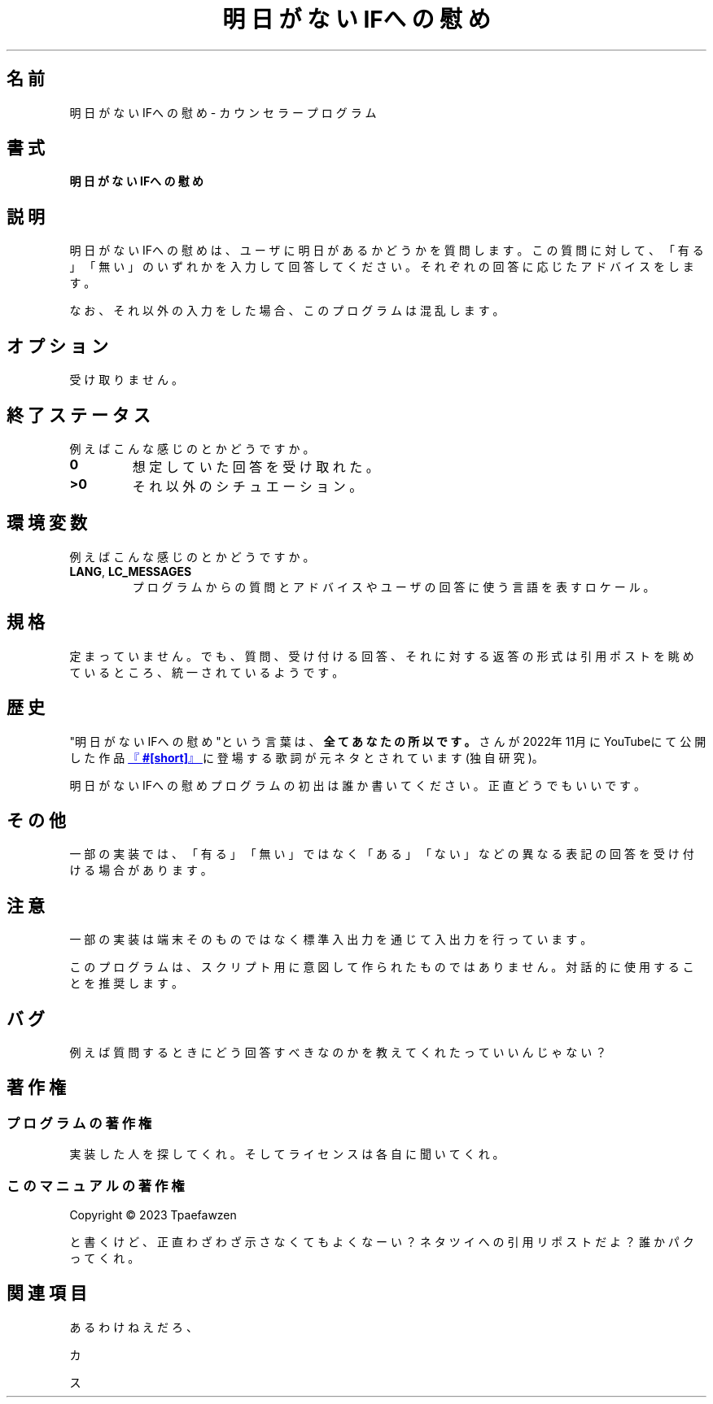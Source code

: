 .TH 明日がないIFへの慰め 1 2023-08-31 プログラミング系ネタツイ
.SH 名前
明日がないIFへの慰め \- カウンセラープログラム
.SH 書式
.B 明日がないIFへの慰め
.SH 説明
.PP
明日がないIFへの慰め
は、ユーザに明日があるかどうかを質問します。この質問に対して、
「有る」「無い」のいずれかを入力して回答してください。
それぞれの回答に応じたアドバイスをします。
.PP
なお、それ以外の入力をした場合、このプログラムは混乱します。
.SH オプション
.PP
受け取りません。
.SH 終了ステータス
.PP
例えばこんな感じのとかどうですか。
.TP
.B 0
想定していた回答を受け取れた。
.TP
.B >0
それ以外のシチュエーション。
.SH 環境変数
.PP
例えばこんな感じのとかどうですか。
.TP
.BR LANG ", " LC_MESSAGES
プログラムからの質問とアドバイスやユーザの回答に使う言語を表すロケール。
.SH 規格
.PP
定まっていません。
でも、質問、受け付ける回答、それに対する返答の形式は引用ポストを
眺めているところ、統一されているようです。
.SH 歴史
.PP
\(dq明日がないIFへの慰め\(dqという言葉は、
.B 全てあなたの所以です。
さんが2022年11月にYouTubeにて公開した作品
.UR "https://youtu.be/tJjPofpVwdU"
.RB 『 "#[short]" 』
.UE
に登場する歌詞が元ネタとされています(独自研究)。
.PP
明日がないIFへの慰めプログラムの初出は誰か書いてください。正直どうでもいいです。
.SH その他
.PP
一部の実装では、「有る」「無い」ではなく「ある」「ない」などの
異なる表記の回答を受け付ける場合があります。
.SH 注意
.PP
一部の実装は端末そのものではなく標準入出力を通じて入出力を行っています。
.PP
このプログラムは、スクリプト用に意図して作られたものではありません。
対話的に使用することを推奨します。
.SH バグ
.PP
例えば質問するときにどう回答すべきなのかを教えてくれたっていいんじゃない？
.SH 著作権
.SS プログラムの著作権
.PP
実装した人を探してくれ。そしてライセンスは各自に聞いてくれ。
.SS このマニュアルの著作権
.PP
Copyright \(co 2023 Tpaefawzen
.PP
と書くけど、正直わざわざ示さなくてもよくなーい？
ネタツイへの引用リポストだよ？
誰かパクってくれ。
.SH 関連項目
.PP
あるわけねえだろ、
.PP
カ
.PP
ス
